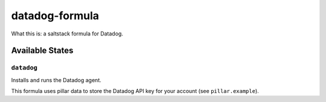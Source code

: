 ***************
datadog-formula
***************

What this is: a saltstack formula for Datadog.

Available States
================

``datadog``
-----------

Installs and runs the Datadog agent.

This formula uses pillar data to store the Datadog API key for your account (see ``pillar.example``).
